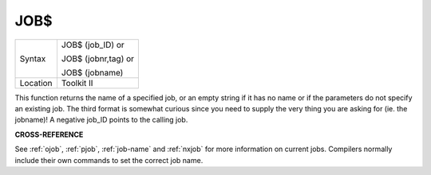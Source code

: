 ..  _job-dlr:

JOB$
====

+----------+------------------------------------------------------------------+
| Syntax   | JOB$ (job\_ID)  or                                               |
|          |                                                                  |
|          | JOB$ (jobnr,tag)  or                                             |
|          |                                                                  |
|          | JOB$ (jobname)                                                   |
+----------+------------------------------------------------------------------+
| Location | Toolkit II                                                       |
+----------+------------------------------------------------------------------+

This function returns the name of a specified job, or an empty string
if it has no name or if the parameters do not specify an existing job.
The third format is somewhat curious since you need to supply the very
thing you are asking for (ie. the jobname)! A negative job\_ID points to
the calling job.

**CROSS-REFERENCE**

See :ref:`ojob`, :ref:`pjob`,
:ref:`job-name` and
:ref:`nxjob` for more information on current jobs.
Compilers normally include their own commands to set the correct job
name.

